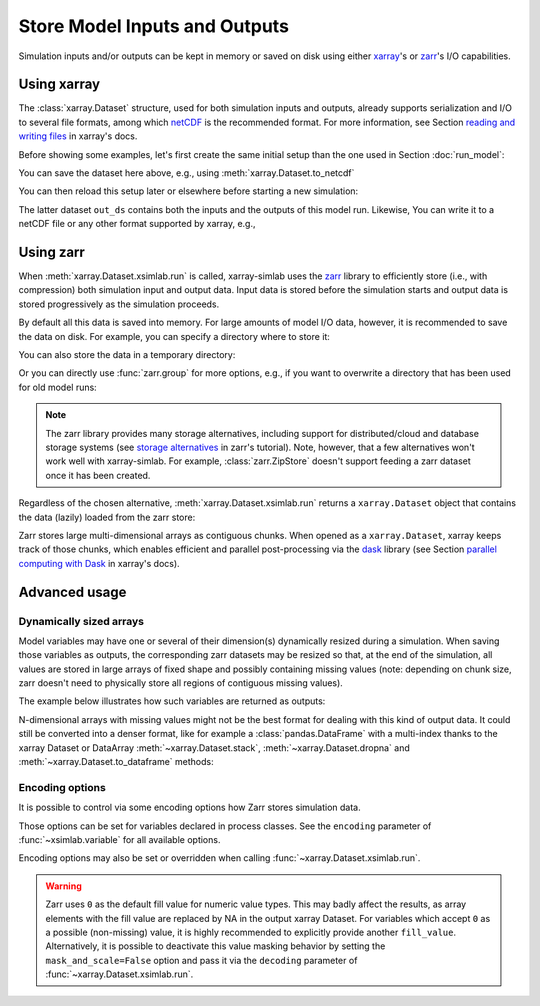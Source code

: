 .. _io_storage:

Store Model Inputs and Outputs
==============================

Simulation inputs and/or outputs can be kept in memory or saved on disk using
either `xarray`_'s or `zarr`_'s I/O capabilities.

.. _xarray: http://xarray.pydata.org
.. _zarr: https://zarr.readthedocs.io/en/stable

.. ipython:: python
   :suppress:

    import sys
    sys.path.append('scripts')
    from advection_model import advect_model

Using xarray
------------

The :class:`xarray.Dataset` structure, used for both simulation inputs and
outputs, already supports serialization and I/O to several file formats, among
which netCDF_ is the recommended format. For more information, see Section
`reading and writing files`_ in xarray's docs.

.. _netCDF: https://www.unidata.ucar.edu/software/netcdf/
.. _`reading and writing files`: http://xarray.pydata.org/en/stable/io.html

Before showing some examples, let's first create the same initial setup than the
one used in Section :doc:`run_model`:

.. ipython:: python

    advect_model

.. ipython:: python

    import xsimlab as xs
    ds = xs.create_setup(
        model=advect_model,
        clocks={
            'time': np.linspace(0., 1., 101),
            'otime': [0, 0.5, 1]
        },
        master_clock='time',
        input_vars={
            'grid': {'length': 1.5, 'spacing': 0.01},
            'init': {'loc': 0.3, 'scale': 0.1},
            'advect__v': 1.
        },
        output_vars={
            'grid__x': None,
            'profile__u': 'otime'
        }
    )
    ds

You can save the dataset here above, e.g., using :meth:`xarray.Dataset.to_netcdf`

.. ipython:: python

   ds.to_netcdf("advect_model_setup.nc")

You can then reload this setup later or elsewhere before starting a new
simulation:

.. ipython:: python

   import xarray as xr
   in_ds = xr.load_dataset("advect_model_setup.nc")
   out_ds = in_ds.xsimlab.run(model=advect_model)
   out_ds

The latter dataset ``out_ds`` contains both the inputs and the outputs of this
model run. Likewise, You can write it to a netCDF file or any other format
supported by xarray, e.g.,

.. ipython:: python

   out_ds.to_netcdf("advect_model_run.nc")

.. _io_storage_zarr:

Using zarr
----------

When :meth:`xarray.Dataset.xsimlab.run` is called, xarray-simlab uses the zarr_
library to efficiently store (i.e., with compression) both simulation input and
output data. Input data is stored before the simulation starts and output data
is stored progressively as the simulation proceeds.

By default all this data is saved into memory. For large amounts of model I/O
data, however, it is recommended to save the data on disk. For example, you can
specify a directory where to store it:

.. ipython:: python

   out_ds = in_ds.xsimlab.run(model=advect_model, store="advect_model_run.zarr")

You can also store the data in a temporary directory:

.. ipython:: python

   import zarr
   out_ds = in_ds.xsimlab.run(model=advect_model, store=zarr.TempStore())

Or you can directly use :func:`zarr.group` for more options, e.g., if you want
to overwrite a directory that has been used for old model runs:

.. ipython:: python

   zg = zarr.group("advect_model_run.zarr", overwrite=True)
   out_ds = in_ds.xsimlab.run(model=advect_model, store=zg)

.. note::

   The zarr library provides many storage alternatives, including support for
   distributed/cloud and database storage systems (see `storage alternatives`_
   in zarr's tutorial). Note, however, that a few alternatives won't work well
   with xarray-simlab. For example, :class:`zarr.ZipStore` doesn't support
   feeding a zarr dataset once it has been created.

Regardless of the chosen alternative, :meth:`xarray.Dataset.xsimlab.run` returns
a ``xarray.Dataset`` object that contains the data (lazily) loaded from the zarr
store:

.. ipython:: python

   out_ds

Zarr stores large multi-dimensional arrays as contiguous chunks. When opened as
a ``xarray.Dataset``, xarray keeps track of those chunks, which enables efficient
and parallel post-processing via the dask_ library (see Section `parallel
computing with Dask`_ in xarray's docs).

.. _`storage alternatives`: https://zarr.readthedocs.io/en/stable/tutorial.html#storage-alternatives
.. _`parallel computing with Dask`: http://xarray.pydata.org/en/stable/dask.html
.. _dask: https://dask.org/

.. ipython:: python
   :suppress:

   import os
   import shutil
   os.remove("advect_model_setup.nc")
   os.remove("advect_model_run.nc")
   shutil.rmtree("advect_model_run.zarr")

Advanced usage
--------------

Dynamically sized arrays
~~~~~~~~~~~~~~~~~~~~~~~~

Model variables may have one or several of their dimension(s) dynamically
resized during a simulation. When saving those variables as outputs, the
corresponding zarr datasets may be resized so that, at the end of the
simulation, all values are stored in large arrays of fixed shape and possibly
containing missing values (note: depending on chunk size, zarr doesn't need to
physically store all regions of contiguous missing values).

The example below illustrates how such variables are returned as outputs:

.. ipython::

   In [2]: import numpy as np

   In [3]: @xs.process
      ...: class Particles:
      ...:     """Generate at each step a random number of particles
      ...:     at random positions along an axis.
      ...:     """
      ...:
      ...:     position = xs.variable(dims='pt', intent='out')
      ...:
      ...:     def initialize(self):
      ...:         self._rng = np.random.default_rng(123)
      ...:
      ...:     def run_step(self):
      ...:         nparticles = self._rng.integers(1, 4)
      ...:         self.position = self._rng.uniform(0, 10, size=nparticles)
      ...:

   In [4]: model = xs.Model({'pt': Particles})

   In [5]: with model:
      ...:     in_ds = xs.create_setup(clocks={'steps': range(4)},
      ...:                             output_vars={'pt__position': 'steps'})
      ...:     out_ds = in_ds.xsimlab.run()
      ...:

   In [6]: out_ds.pt__position

N-dimensional arrays with missing values might not be the best format for
dealing with this kind of output data. It could still be converted into a denser
format, like for example a :class:`pandas.DataFrame` with a multi-index thanks
to the xarray Dataset or DataArray :meth:`~xarray.Dataset.stack`,
:meth:`~xarray.Dataset.dropna` and :meth:`~xarray.Dataset.to_dataframe` methods:

.. ipython::

   In [7]: (out_ds.stack(particles=('steps', 'pt'))
      ...:        .dropna('particles')
      ...:        .to_dataframe())

.. _io_storage_encoding:

Encoding options
~~~~~~~~~~~~~~~~

It is possible to control via some encoding options how Zarr stores simulation
data.

Those options can be set for variables declared in process classes. See the
``encoding`` parameter of :func:`~xsimlab.variable` for all available options.

Encoding options may also be set or overridden when calling
:func:`~xarray.Dataset.xsimlab.run`.

.. warning::

   Zarr uses ``0`` as the default fill value for numeric value types. This may
   badly affect the results, as array elements with the fill value are replaced
   by NA in the output xarray Dataset. For variables which accept ``0`` as a
   possible (non-missing) value, it is highly recommended to explicitly provide
   another ``fill_value``. Alternatively, it is possible to deactivate this
   value masking behavior by setting the ``mask_and_scale=False`` option and
   pass it via the ``decoding`` parameter of
   :func:`~xarray.Dataset.xsimlab.run`.
